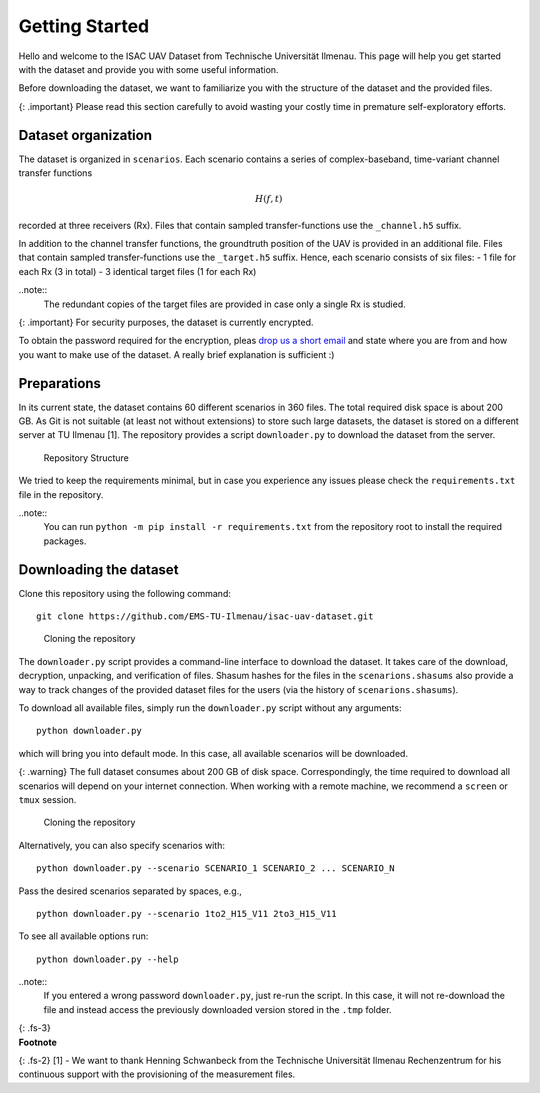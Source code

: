 Getting Started
===============

Hello and welcome to the ISAC UAV Dataset from Technische Universität
Ilmenau. This page will help you get started with the dataset and
provide you with some useful information.

Before downloading the dataset, we want to familiarize you with the
structure of the dataset and the provided files.

{: .important} Please read this section carefully to avoid wasting your
costly time in premature self-exploratory efforts.

Dataset organization
--------------------

The dataset is organized in ``scenarios``. Each scenario contains a
series of complex-baseband, time-variant channel transfer functions

.. math:: H(f,t)

\ recorded at three receivers (Rx). Files that contain sampled
transfer-functions use the ``_channel.h5`` suffix.

In addition to the channel transfer functions, the groundtruth position
of the UAV is provided in an additional file. Files that contain sampled
transfer-functions use the ``_target.h5`` suffix. Hence, each scenario
consists of six files: - 1 file for each Rx (3 in total) - 3 identical
target files (1 for each Rx)

..note:: 
   The redundant copies of the target files are provided in case only a single Rx is studied.

{: .important} For security purposes, the dataset is currently
encrypted.

To obtain the password required for the encryption, pleas `drop us a
short email <mailto:steffen.schieler@tu-ilmenau.de>`__ and state where
you are from and how you want to make use of the dataset. A really brief
explanation is sufficient :)

Preparations
------------

In its current state, the dataset contains 60 different scenarios in 360
files. The total required disk space is about 200 GB. As Git is not
suitable (at least not without extensions) to store such large datasets,
the dataset is stored on a different server at TU Ilmenau [1]. The
repository provides a script ``downloader.py`` to download the dataset
from the server.

.. figure:: /static/isacuavdataset/repository_structure.png
   :alt: Repository Structure

   Repository Structure

We tried to keep the requirements minimal, but in case you experience
any issues please check the ``requirements.txt`` file in the repository.

..note:: 
   You can run ``python -m pip install -r requirements.txt`` from the repository root to install the required packages.

Downloading the dataset
-----------------------

Clone this repository using the following command:

::

   git clone https://github.com/EMS-TU-Ilmenau/isac-uav-dataset.git

.. figure:: /static/isacuavdataset/demo_clone.gif
   :alt: Cloning the repository

   Cloning the repository

The ``downloader.py`` script provides a command-line interface to
download the dataset. It takes care of the download, decryption,
unpacking, and verification of files. Shasum hashes for the files in the
``scenarions.shasums`` also provide a way to track changes of the
provided dataset files for the users (via the history of
``scenarions.shasums``).

To download all available files, simply run the ``downloader.py`` script
without any arguments:

::

   python downloader.py

which will bring you into default mode. In this case, all available
scenarios will be downloaded.

{: .warning} The full dataset consumes about 200 GB of disk space.
Correspondingly, the time required to download all scenarios will depend
on your internet connection. When working with a remote machine, we
recommend a ``screen`` or ``tmux`` session.

.. figure:: /static/isacuavdataset/demo_downloader.gif
   :alt: Cloning the repository

   Cloning the repository

Alternatively, you can also specify scenarios with:

::

   python downloader.py --scenario SCENARIO_1 SCENARIO_2 ... SCENARIO_N

Pass the desired scenarios separated by spaces, e.g.,

::

   python downloader.py --scenario 1to2_H15_V11 2to3_H15_V11

To see all available options run:

::

   python downloader.py --help

..note:: 
   If you entered a wrong password ``downloader.py``, just re-run the script. In this case, it will not re-download the file and instead access the previously downloaded version stored in the ``.tmp`` folder.

| {: .fs-3}
| **Footnote**

{: .fs-2} [1] - We want to thank Henning Schwanbeck from the Technische
Universität Ilmenau Rechenzentrum for his continuous support with the
provisioning of the measurement files.
